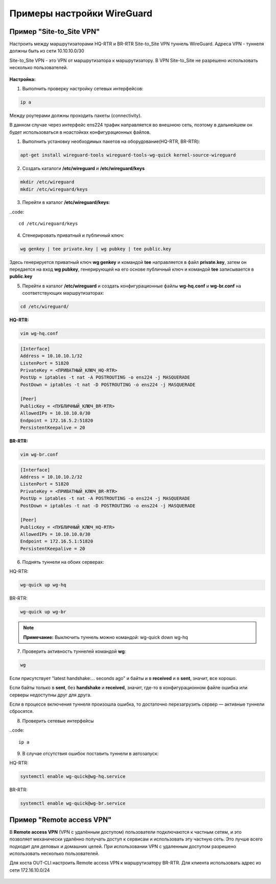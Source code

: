 Примеры настройки WireGuard
############################

Пример "Site-to_Site VPN"
***************************

Настроить между маршрутизаторами HQ-RTR и BR-RTR Site-to_Site VPN туннель WireGuard. Адреса VPN - туннеля должны быть из сети 10.10.10.0/30 
 
Site-to_Site VPN - это VPN от маршрутизатора к маршрутизатору. В VPN Site-to_Site не разрешено использовать несколько пользователей.

.. figure:: img/wg_00.png
       :scale: 50 %
       :align: center
       :alt: asda



**Настройка:**

1. Выполнить проверку настройку сетевых интерфейсов:

.. code::

	ip a

Между роутерами должны проходить пакеты (connectivity).

В данном случае через интерфейс ens224 трафик направляется во внешнюю сеть, поэтому в дальнейшем он будет использоваться в ноастойках
конфигурационных файлов.

1. Выполнить установку необходимых пакетов на оборудование(HQ-RTR, BR-RTR):

.. code::

	apt-get install wireguard-tools wireguard-tools-wg-quick kernel-source-wireguard

2. Создать каталоги **/etc/wireguard** и **/etc/wireguard/keys**

.. code::

	mkdir /etc/wireguard
	mkdir /etc/wireguard/keys
	
3. Перейти в каталог **/etc/wireguard/keys**:

..code::
	
	cd /etc/wireguard/keys
	
4. Сгенерировать приватный и публичный ключ:

.. code ::

	wg genkey | tee private.key | wg pubkey | tee public.key
	
Здесь генерируется приватный ключ **wg genkey** и командой **tee** направляется в файл **private.key**, затем он передается на вход **wg pubkey**, генерирующей на его основе 
публичный ключ и командой **tee** записывается в **public.key**

5. Перейти в каталог **/etc/wireguard** и создать конфигурационные файлы **wg-hq.conf** и **wg-br.conf** на соответствующих маршрутизаторах:

.. code::
	
	cd /etc/wireguard/

**HQ-RTR:**

.. code::
	
	vim wg-hq.conf

.. code::

	[Interface]
	Address = 10.10.10.1/32
	ListenPort = 51820
	PrivateKey = <ПРИВАТНЫЙ_КЛЮЧ_HQ-RTR>
	PostUp = iptables -t nat -A POSTROUTING -o ens224 -j MASQUERADE
	PostDown = iptables -t nat -D POSTROUTING -o ens224 -j MASQUERADE
	
	[Peer]
	PublicKey = <ПУБЛИЧНЫЙ_КЛЮЧ_BR-RTR>
	AllowedIPs = 10.10.10.0/30
	Endpoint = 172.16.5.2:51820
	PersistentKeepalive = 20
	
**BR-RTR:**

.. code::
	
	vim wg-br.conf

.. code::

	[Interface]
	Address = 10.10.10.2/32
	ListenPort = 51820
	PrivateKey = <ПРИВАТНЫЙ_КЛЮЧ_BR-RTR>
	PostUp = iptables -t nat -A POSTROUTING -o ens224 -j MASQUERADE
	PostDown = iptables -t nat -D POSTROUTING -o ens224 -j MASQUERADE
	
	[Peer]
	PublicKey = <ПУБЛИЧНЫЙ_КЛЮЧ_HQ-RTR>
	AllowedIPs = 10.10.10.0/30
	Endpoint = 172.16.5.1:51820
	PersistentKeepalive = 20
	
6. Поднять туннели на обоих серверах:

HQ-RTR:

.. code::

	wg-quick up wg-hq

BR-RTR:

.. code::

	wg-quick up wg-br


.. figure:: img/wg_01.png
       :scale: 50 %
       :align: center
       :alt: asda


.. note:: **Примечание:** Выключить туннель можно командой: wg-quick down wg-hq


	   
7. Проверить активность туннелей командой **wg**:

.. code::

	wg
	
.. figure:: img/wg_02.png
       :scale: 50 %
       :align: center
       :alt: asda
	   
Если присутствует "latest handshake:… seconds ago" и байты и в **received** и в **sent**, значит, все хорошо. 

Если байты только в **sent**, без **handshake** и **received**, значит, где-то в конфигурационном файле ошибка или серверы недоступны друг для друга.

Если в процессе включения туннеля произошла ошибка, то достаточно перезагрузить сервер — активные туннели сбросятся.


8. Проверить сетевые интерфейсы

..code::

	ip a
	
.. figure:: img/wg_03.png
       :scale: 50 %
       :align: center
       :alt: asda


9. В случае отсутствия ошибок поставить туннели в автозапуск:

HQ-RTR:

.. code::

	systemctl enable wg-quick@wg-hq.service

BR-RTR:

.. code::

	systemctl enable wg-quick@wg-br.service



Пример "Remote access VPN"
**************************

В **Remote access VPN** (VPN с удалённым доступом) пользователи подключаются к частным сетям, и это позволяет механически удалённо получать доступ к сервисам и использовать эту частную сеть. 
Это лучше всего подходит для деловых и домашних целей.
При использовании VPN c удаленным доступом разрешено использовать несколько пользователей.

Для хоста OUT-CLI настроить Remote access VPN к маршрутизатору BR-RTR. 
Для клиента использовать адрес из сети 172.16.10.0/24

.. figure:: img/wg_04.png
       :scale: 50 %
       :align: center
       :alt: asda
